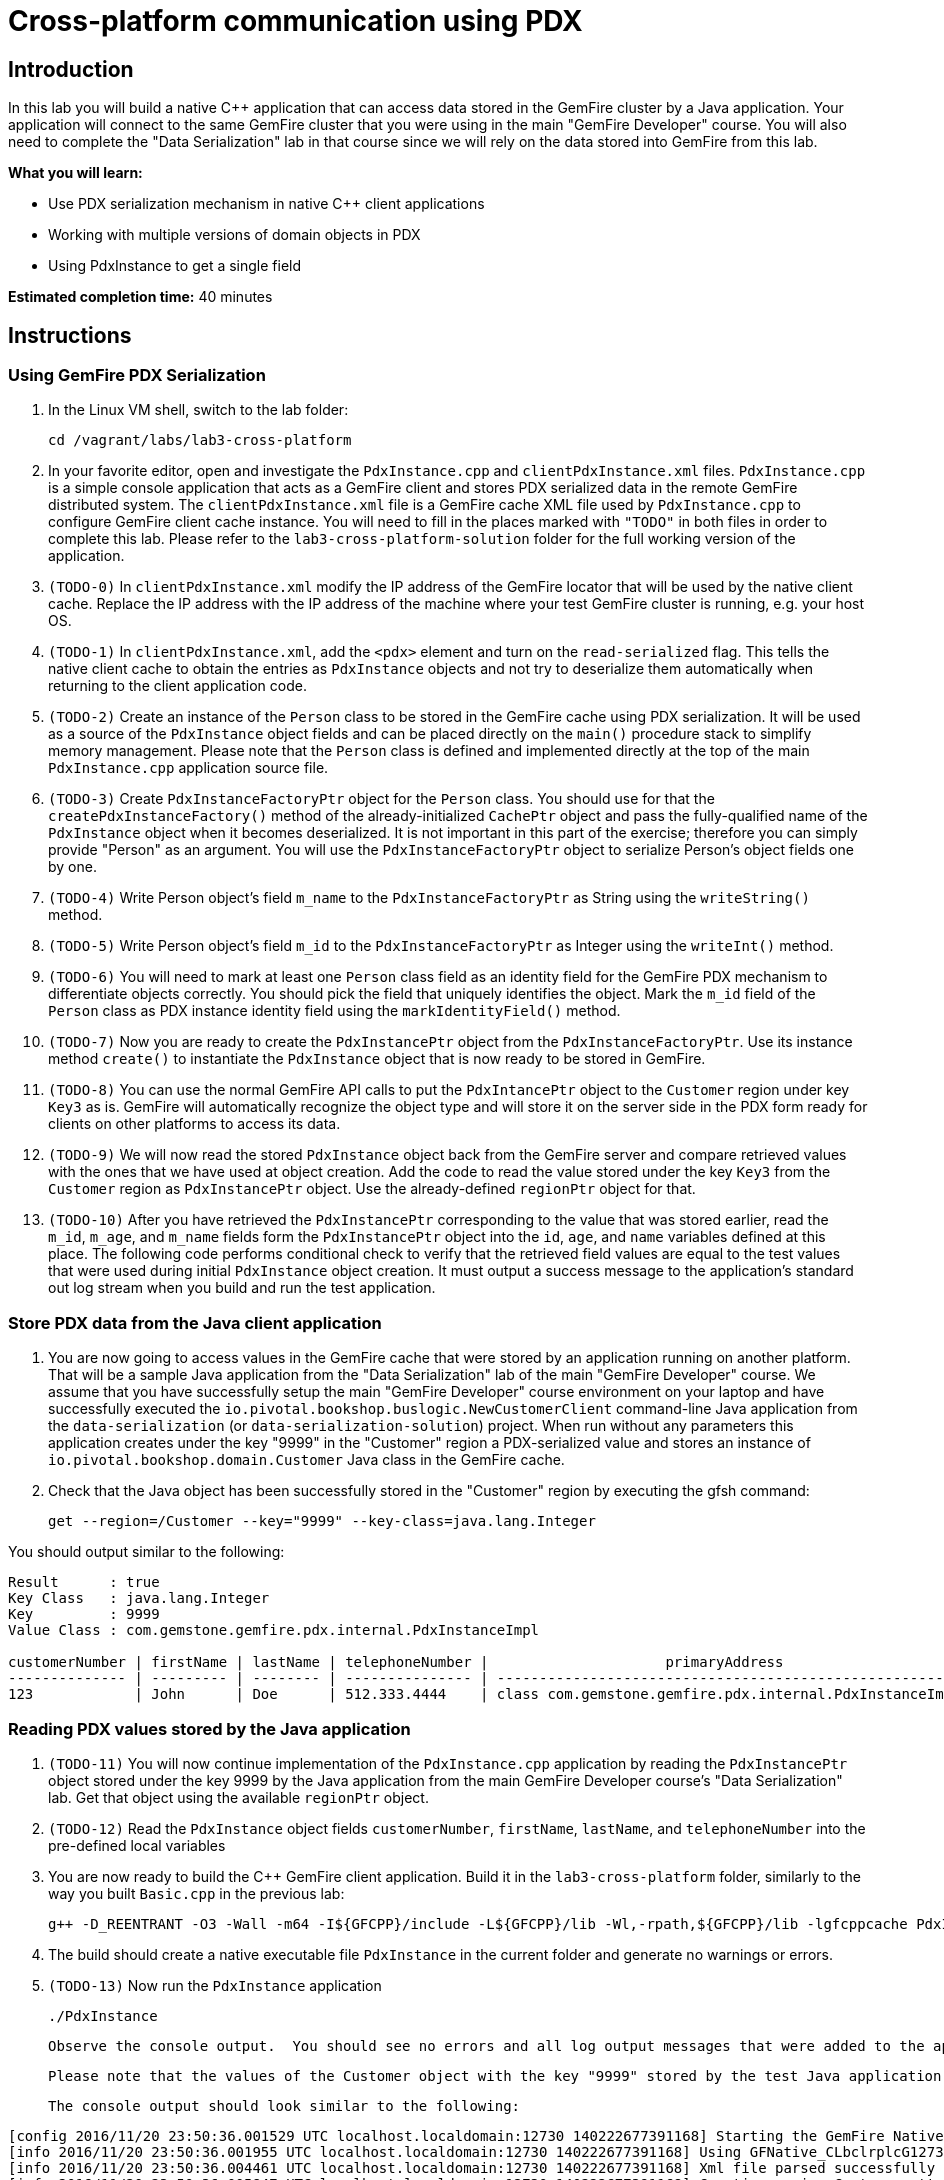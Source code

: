 = Cross-platform communication using PDX

== Introduction

In this lab you will build a native C++ application that can access data stored in the GemFire cluster by a Java application.  Your application will connect to the same GemFire cluster that you were using in the main "GemFire Developer" course.  You will also need to complete the "Data Serialization" lab in that course since we will rely on the data stored into GemFire from this lab.

*What you will learn:*

* Use PDX serialization mechanism in native C++ client applications

* Working with multiple versions of domain objects in PDX

* Using PdxInstance to get a single field

*Estimated completion time:* 40 minutes

== Instructions

=== Using GemFire PDX Serialization

a. In the Linux VM shell, switch to the lab folder:

  cd /vagrant/labs/lab3-cross-platform

b. In your favorite editor, open and investigate the `PdxInstance.cpp` and `clientPdxInstance.xml` files.  `PdxInstance.cpp` is a simple console application that acts as a GemFire client and stores PDX serialized data in the remote GemFire distributed system.  The `clientPdxInstance.xml` file is a GemFire cache XML file used by `PdxInstance.cpp` to configure GemFire client cache instance.  You will need to fill in the places marked with `"TODO"` in both files in order to complete this lab.  Please refer to the `lab3-cross-platform-solution` folder for the full working version of the application.

c. `(TODO-0)` In `clientPdxInstance.xml` modify the IP address of the GemFire locator that will be used by the native client cache.  Replace the IP address with the IP address of the machine where your test GemFire cluster is running, e.g. your host OS.

d. `(TODO-1)` In `clientPdxInstance.xml`, add the `<pdx>` element and turn on the `read-serialized` flag.  This tells the native client cache to obtain the entries as `PdxInstance` objects and not try to deserialize them automatically when returning to the client application code.

e. `(TODO-2)` Create an instance of the `Person` class to be stored in the GemFire cache using PDX serialization.  It will be used as a source of the `PdxInstance` object fields and can be placed directly on the `main()` procedure stack to simplify memory management.  Please note that the `Person` class is defined and implemented directly at the top of the main `PdxInstance.cpp` application source file.

f. `(TODO-3)` Create `PdxInstanceFactoryPtr` object for the `Person` class.  You should use for that the `createPdxInstanceFactory()` method of the already-initialized `CachePtr` object and pass the fully-qualified name of the `PdxInstance` object when it becomes deserialized.  It is not important in this part of the exercise;  therefore you can simply provide "Person" as an argument.  You will use the `PdxInstanceFactoryPtr` object to serialize Person's object fields one by one.

g. `(TODO-4)` Write Person object's field `m_name` to the `PdxInstanceFactoryPtr` as String using the `writeString()` method.

h. `(TODO-5)` Write Person object's field `m_id` to the `PdxInstanceFactoryPtr` as Integer using the `writeInt()` method.

i. `(TODO-6)` You will need to mark at least one `Person` class field as an identity field for the GemFire PDX mechanism to differentiate objects correctly.  You should pick the field that uniquely identifies the object.  Mark the `m_id` field of the `Person` class as PDX instance identity field using the `markIdentityField()` method.

j. `(TODO-7)` Now you are ready to create the `PdxInstancePtr` object from the `PdxInstanceFactoryPtr`.  Use its instance method `create()` to instantiate the `PdxInstance` object that is now ready to be stored in GemFire.

k. `(TODO-8)` You can use the normal GemFire API calls to put the `PdxIntancePtr` object to the `Customer` region under key `Key3` as is.  GemFire will automatically recognize the object type and will store it on the server side in the PDX form ready for clients on other platforms to access its data.

l. `(TODO-9)` We will now read the stored `PdxInstance` object back from the GemFire server and compare retrieved values with the ones that we have used at object creation.  Add the code to read the value stored under the key `Key3` from the `Customer` region as `PdxInstancePtr` object.  Use the already-defined `regionPtr` object for that.

m. `(TODO-10)` After you have retrieved the `PdxInstancePtr` corresponding to the value that was stored earlier, read the `m_id`, `m_age`, and `m_name` fields form the `PdxInstancePtr` object into the `id`, `age`, and `name` variables defined at this place.  The following code performs conditional check to verify that the retrieved field values are equal to the test values that were used during initial `PdxInstance` object creation.  It must output a success message to the application's standard out log stream when you build and run the test application.


=== Store PDX data from the Java client application

a. You are now going to access values in the GemFire cache that were stored by an application running on another platform.  That will be a sample Java application from the "Data Serialization" lab of the main "GemFire Developer" course.  We assume that you have successfully setup the main "GemFire Developer" course environment on your laptop and have successfully executed the `io.pivotal.bookshop.buslogic.NewCustomerClient` command-line Java application from the `data-serialization` (or `data-serialization-solution`) project.  When run without any parameters this application creates under the key "9999" in the "Customer" region a PDX-serialized value and stores an instance of `io.pivotal.bookshop.domain.Customer` Java class in the GemFire cache.

b.  Check that the Java object has been successfully stored in the "Customer" region by executing the gfsh command:

  get --region=/Customer --key="9999" --key-class=java.lang.Integer

You should output similar to the following:

----
Result      : true
Key Class   : java.lang.Integer
Key         : 9999
Value Class : com.gemstone.gemfire.pdx.internal.PdxInstanceImpl

customerNumber | firstName | lastName | telephoneNumber |                     primaryAddress                      | myBookOrders
-------------- | --------- | -------- | --------------- | ------------------------------------------------------- | -------------------------
123            | John      | Doe      | 512.333.4444    | class com.gemstone.gemfire.pdx.internal.PdxInstanceImpl | class java.util.ArrayList
----

=== Reading PDX values stored by the Java application

a. `(TODO-11)` You will now continue implementation of the `PdxInstance.cpp` application by reading the `PdxInstancePtr` object stored under the key 9999 by the Java application from the main GemFire Developer course's "Data Serialization" lab.  Get that object using the available `regionPtr` object.

b. `(TODO-12)` Read the `PdxInstance` object fields `customerNumber`, `firstName`, `lastName`, and `telephoneNumber` into the pre-defined local variables

c. You are now ready to build the C++ GemFire client application.  Build it in the `lab3-cross-platform` folder, similarly to the way you built `Basic.cpp` in the previous lab:

  g++ -D_REENTRANT -O3 -Wall -m64 -I${GFCPP}/include -L${GFCPP}/lib -Wl,-rpath,${GFCPP}/lib -lgfcppcache PdxInstance.cpp -o PdxInstance

d. The build should create a native executable file `PdxInstance` in the current folder and generate no warnings or errors.

e. `(TODO-13)` Now run the `PdxInstance` application

  ./PdxInstance
+
  Observe the console output.  You should see no errors and all log output messages that were added to the application code.
+
  Please note that the values of the Customer object with the key "9999" stored by the test Java application are getting also shown correctly and correspond to the values set in the Java application.

  The console output should look similar to the following:

----
[config 2016/11/20 23:50:36.001529 UTC localhost.localdomain:12730 140222677391168] Starting the GemFire Native Client
[info 2016/11/20 23:50:36.001955 UTC localhost.localdomain:12730 140222677391168] Using GFNative_CLbclrplcG12730 as random data for ClientProxyMembershipID
[info 2016/11/20 23:50:36.004461 UTC localhost.localdomain:12730 140222677391168] Xml file parsed successfully
[info 2016/11/20 23:50:36.005847 UTC localhost.localdomain:12730 140222677391168] Creating region Customer attached to pool examplePool
[info 2016/11/20 23:50:36.005940 UTC localhost.localdomain:12730 140222677391168] Declarative configuration of cache completed successfully
[info 2016/11/20 23:50:36.005956 UTC localhost.localdomain:12730 140222677391168] Created the GemFire Cache
[info 2016/11/20 23:50:36.005962 UTC localhost.localdomain:12730 140222677391168] Obtained the Region from the Cache
[info 2016/11/20 23:50:36.005965 UTC localhost.localdomain:12730 140222677391168] ******************* WORKING WITH PDX *******************
[info 2016/11/20 23:50:36.005972 UTC localhost.localdomain:12730 140222677391168] Created PdxInstanceFactory for Person class
[info 2016/11/20 23:50:36.006520 UTC localhost.localdomain:12730 140222677391168] Using socket send buffer size of 64240.
[info 2016/11/20 23:50:36.006530 UTC localhost.localdomain:12730 140222677391168] Using socket receive buffer size of 64240.
[info 2016/11/20 23:50:36.006922 UTC localhost.localdomain:12730 140222591575808] ClientMetadataService started for pool examplePool
[info 2016/11/20 23:50:36.036397 UTC localhost.localdomain:12730 140222677391168] Created PdxInstance for Person class
[info 2016/11/20 23:50:36.038083 UTC localhost.localdomain:12730 140222591575808] Updated client meta data
[info 2016/11/20 23:50:36.056191 UTC localhost.localdomain:12730 140222677391168] Populated PdxInstance Object
[info 2016/11/20 23:50:36.057404 UTC localhost.localdomain:12730 140222677391168] Got PdxInstance Object
[info 2016/11/20 23:50:36.057433 UTC localhost.localdomain:12730 140222677391168] PdxInstance returns all fields value expected
[info 2016/11/20 23:50:36.057438 UTC localhost.localdomain:12730 140222677391168] ******************* READING JAVA VALUES *******************
[info 2016/11/20 23:50:36.058514 UTC localhost.localdomain:12730 140222677391168] Read Customer: customerNumber=956301312; firstName=John; lastName=Doe; telephoneNumber=512.333.4444
[info 2016/11/20 23:50:36.058832 UTC localhost.localdomain:12730 140222591575808] ClientMetadataService stopped for pool examplePool
[config 2016/11/20 23:50:36.156802 UTC localhost.localdomain:12730 140222677391168] Stopped the GemFire Native Client
[info 2016/11/20 23:50:36.156839 UTC localhost.localdomain:12730 140222677391168] Closed the GemFire Cache
----


Congratulations!  You have now successfully completed this lab.




